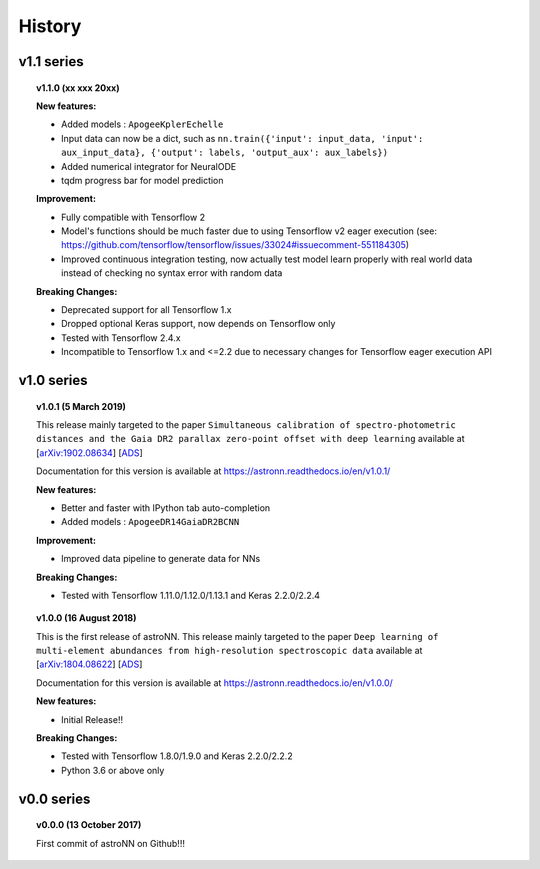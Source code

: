 
History
=========

v1.1 series
--------------

.. topic:: v1.1.0 (xx xxx 20xx)


    | **New features:**

    * Added models : ``ApogeeKplerEchelle``
    * Input data can now be a dict, such as ``nn.train({'input': input_data, 'input': aux_input_data}, {'output': labels, 'output_aux': aux_labels})``
    * Added numerical integrator for NeuralODE
    * tqdm progress bar for model prediction

    | **Improvement:**

    * Fully compatible with Tensorflow 2
    * Model's functions should be much faster due to using Tensorflow v2 eager execution (see: https://github.com/tensorflow/tensorflow/issues/33024#issuecomment-551184305)
    * Improved continuous integration testing, now actually test model learn properly with real world data instead of checking no syntax error with random data

    | **Breaking Changes:**

    * Deprecated support for all Tensorflow 1.x

    * Dropped optional Keras support, now depends on Tensorflow only
    * Tested with Tensorflow 2.4.x
    * Incompatible to Tensorflow 1.x and <=2.2 due to necessary changes for Tensorflow eager execution API

v1.0 series
--------------

.. topic:: v1.0.1 (5 March 2019)

    This release mainly targeted to the paper ``Simultaneous calibration of spectro-photometric distances and the Gaia DR2 parallax zero-point offset with deep learning``
    available at
    [`arXiv:1902.08634 <https://arxiv.org/abs/1902.08634>`_]
    [`ADS <https://ui.adsabs.harvard.edu/abs/2019MNRAS.489.2079L/abstract>`_]

    Documentation for this version is available at
    https://astronn.readthedocs.io/en/v1.0.1/

    | **New features:**

    * Better and faster with IPython tab auto-completion
    * Added models : ``ApogeeDR14GaiaDR2BCNN``

    | **Improvement:**

    * Improved data pipeline to generate data for NNs

    | **Breaking Changes:**

    * Tested with Tensorflow 1.11.0/1.12.0/1.13.1 and Keras 2.2.0/2.2.4

.. topic:: v1.0.0 (16 August 2018)

    This is the first release of astroNN. This release mainly targeted to the paper ``Deep learning of multi-element abundances from high-resolution spectroscopic data`` available at
    [`arXiv:1804.08622 <https://arxiv.org/abs/1808.04428>`_]
    [`ADS <https://ui.adsabs.harvard.edu/abs/2019MNRAS.483.3255L/abstract>`_]

    Documentation for this version is available at
    https://astronn.readthedocs.io/en/v1.0.0/

    | **New features:**

    * Initial Release!!

    | **Breaking Changes:**

    * Tested with Tensorflow 1.8.0/1.9.0 and Keras 2.2.0/2.2.2
    * Python 3.6 or above only

v0.0 series
--------------

.. topic:: v0.0.0  (13 October 2017)

    First commit of astroNN on Github!!!
